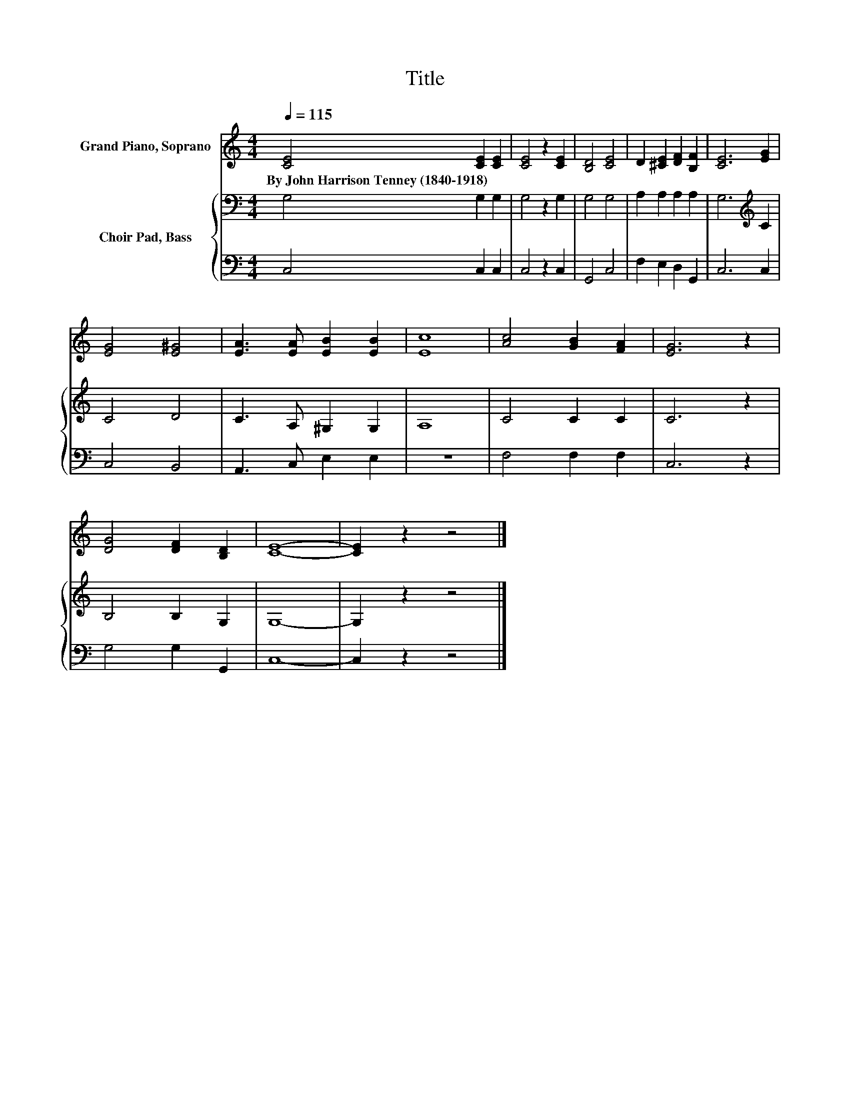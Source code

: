 X:1
T:Title
%%score 1 { 2 | 3 }
L:1/8
Q:1/4=115
M:4/4
K:C
V:1 treble nm="Grand Piano, Soprano"
V:2 bass nm="Choir Pad, Bass"
V:3 bass 
V:1
 [CE]4 [CE]2 [CE]2 | [CE]4 z2 [CE]2 | [B,D]4 [CE]4 | D2 [^CE]2 [DF]2 [B,F]2 | [CE]6 [EG]2 | %5
w: By~John~Harrison~Tenney~(1840\-1918) * *|||||
 [EG]4 [E^G]4 | [EA]3 [EA] [EB]2 [EB]2 | [Ec]8 | [Ac]4 [GB]2 [FA]2 | [EG]6 z2 | %10
w: |||||
 [DG]4 [DF]2 [B,D]2 | [CE]8- | [CE]2 z2 z4 |] %13
w: |||
V:2
 G,4 G,2 G,2 | G,4 z2 G,2 | G,4 G,4 | A,2 A,2 A,2 A,2 | G,6[K:treble] C2 | C4 D4 | C3 A, ^G,2 G,2 | %7
 A,8 | C4 C2 C2 | C6 z2 | B,4 B,2 G,2 | G,8- | G,2 z2 z4 |] %13
V:3
 C,4 C,2 C,2 | C,4 z2 C,2 | G,,4 C,4 | F,2 E,2 D,2 G,,2 | C,6 C,2 | C,4 B,,4 | A,,3 C, E,2 E,2 | %7
 z8 | F,4 F,2 F,2 | C,6 z2 | G,4 G,2 G,,2 | C,8- | C,2 z2 z4 |] %13

